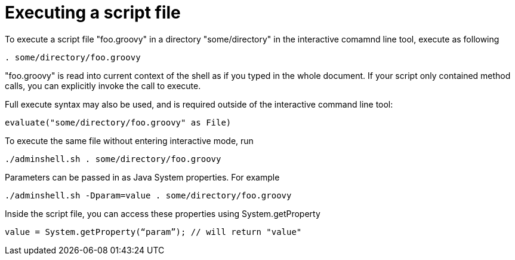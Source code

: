 
= Executing a script file

To execute a script file "foo.groovy" in a directory "some/directory" in the interactive comamnd line tool, execute as following

[source,java]
----
. some/directory/foo.groovy
----

"foo.groovy" is read into current context of the shell as if you typed in the whole document. If your script only contained method calls, you can explicitly invoke the call to execute.

Full execute syntax may also be used, and is required outside of the interactive command line tool:

[source,java]
----
evaluate("some/directory/foo.groovy" as File) 
----

To execute the same file without entering interactive mode, run

[source,java]
----
./adminshell.sh . some/directory/foo.groovy
----

Parameters can be passed in as Java System properties. For example

[source,java]
----
./adminshell.sh -Dparam=value . some/directory/foo.groovy
----

Inside the script file, you can access these properties using System.getProperty

[source,java]
----
value = System.getProperty(“param”); // will return "value"
----

